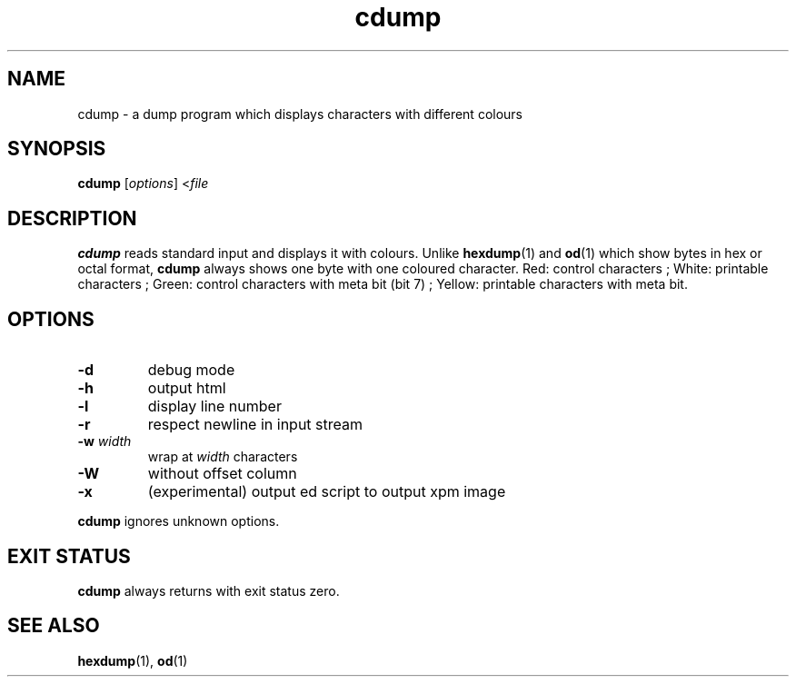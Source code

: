 .TH cdump 1
.SH NAME
cdump \- a dump program which displays characters with different colours
.SH SYNOPSIS
.B cdump
.RI [ options ]
.RI < file
.SH DESCRIPTION
.B cdump
reads standard input and displays it with colours.
Unlike
.BR hexdump (1)
and
.BR od (1)
which show bytes in hex or octal format,
.B cdump
always shows one byte with one coloured character.
Red: control characters ;
White: printable characters ;
Green: control characters with meta bit (bit 7) ;
Yellow: printable characters with meta bit.
.SH OPTIONS
.TP
.B \-d
debug mode
.TP
.B \-h
output html
.TP
.B \-l
display line number
.TP
.B \-r
respect newline in input stream
.TP
\fB\-w\fR \fIwidth\fR
wrap at
.I width
characters
.TP
.B \-W
without offset column
.TP
.B \-x
(experimental) output ed script to output xpm image
.PP
.B cdump
ignores unknown options.
.SH EXIT STATUS
.B cdump
always returns with exit status zero.
.SH SEE ALSO
.BR hexdump (1),
.BR od (1)
